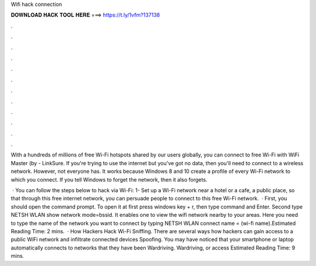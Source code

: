 Wifi hack connection



𝐃𝐎𝐖𝐍𝐋𝐎𝐀𝐃 𝐇𝐀𝐂𝐊 𝐓𝐎𝐎𝐋 𝐇𝐄𝐑𝐄 ===> https://t.ly/1vfm?137138



.



.



.



.



.



.



.



.



.



.



.



.

With a hundreds of millions of free Wi-Fi hotspots shared by our users globally, you can connect to free Wi-Fi with WiFi Master (by  - LinkSure. If you're trying to use the internet but you've got no data, then you'll need to connect to a wireless network. However, not everyone has. It works because Windows 8 and 10 create a profile of every Wi-Fi network to which you connect. If you tell Windows to forget the network, then it also forgets.

 · You can follow the steps below to hack via Wi-Fi: 1- Set up a Wi-Fi network near a hotel or a cafe, a public place, so that through this free internet network, you can persuade people to connect to this free Wi-Fi network.  · First, you should open the command prompt. To open it at first press windows key + r, then type command and Enter. Second type NETSH WLAN show network mode=bssid. It enables one to view the wifi network nearby to your areas. Here you need to type the name of the network you want to connect by typing NETSH WLAN connect name = (wi-fi name).Estimated Reading Time: 2 mins.  · How Hackers Hack Wi-Fi Sniffing. There are several ways how hackers can gain access to a public WiFi network and infiltrate connected devices Spoofing. You may have noticed that your smartphone or laptop automatically connects to networks that they have been Wardriving. Wardriving, or access Estimated Reading Time: 9 mins.
